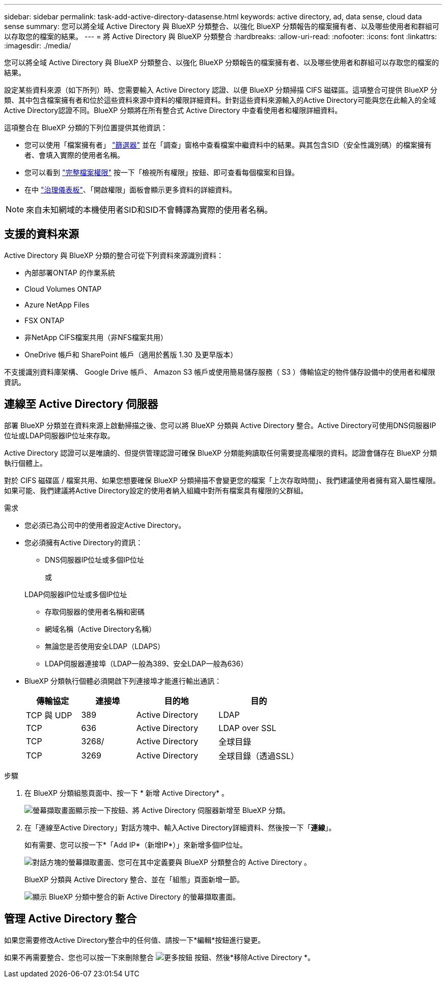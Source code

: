 ---
sidebar: sidebar 
permalink: task-add-active-directory-datasense.html 
keywords: active directory, ad, data sense, cloud data sense 
summary: 您可以將全域 Active Directory 與 BlueXP 分類整合、以強化 BlueXP 分類報告的檔案擁有者、以及哪些使用者和群組可以存取您的檔案的結果。 
---
= 將 Active Directory 與 BlueXP 分類整合
:hardbreaks:
:allow-uri-read: 
:nofooter: 
:icons: font
:linkattrs: 
:imagesdir: ./media/


[role="lead"]
您可以將全域 Active Directory 與 BlueXP 分類整合、以強化 BlueXP 分類報告的檔案擁有者、以及哪些使用者和群組可以存取您的檔案的結果。

設定某些資料來源（如下所列）時、您需要輸入 Active Directory 認證、以便 BlueXP 分類掃描 CIFS 磁碟區。這項整合可提供 BlueXP 分類、其中包含檔案擁有者和位於這些資料來源中資料的權限詳細資料。針對這些資料來源輸入的Active Directory可能與您在此輸入的全域Active Directory認證不同。BlueXP 分類將在所有整合式 Active Directory 中查看使用者和權限詳細資料。

這項整合在 BlueXP 分類的下列位置提供其他資訊：

* 您可以使用「檔案擁有者」 link:task-investigate-data.html#filter-data-in-the-data-investigation-page["篩選器"] 並在「調查」窗格中查看檔案中繼資料中的結果。與其包含SID（安全性識別碼）的檔案擁有者、會填入實際的使用者名稱。
* 您可以看到 link:task-investigate-data.html#view-permissions-for-files-and-directories["完整檔案權限"] 按一下「檢視所有權限」按鈕、即可查看每個檔案和目錄。
* 在中 link:task-controlling-governance-data.html["治理儀表板"]、「開啟權限」面板會顯示更多資料的詳細資料。



NOTE: 來自未知網域的本機使用者SID和SID不會轉譯為實際的使用者名稱。



== 支援的資料來源

Active Directory 與 BlueXP 分類的整合可從下列資料來源識別資料：

* 內部部署ONTAP 的作業系統
* Cloud Volumes ONTAP
* Azure NetApp Files
* FSX ONTAP
* 非NetApp CIFS檔案共用（非NFS檔案共用）
* OneDrive 帳戶和 SharePoint 帳戶（適用於舊版 1.30 及更早版本）


不支援識別資料庫架構、 Google Drive 帳戶、 Amazon S3 帳戶或使用簡易儲存服務（ S3 ）傳輸協定的物件儲存設備中的使用者和權限資訊。



== 連線至 Active Directory 伺服器

部署 BlueXP 分類並在資料來源上啟動掃描之後、您可以將 BlueXP 分類與 Active Directory 整合。Active Directory可使用DNS伺服器IP位址或LDAP伺服器IP位址來存取。

Active Directory 認證可以是唯讀的、但提供管理認證可確保 BlueXP 分類能夠讀取任何需要提高權限的資料。認證會儲存在 BlueXP 分類執行個體上。

對於 CIFS 磁碟區 / 檔案共用、如果您想要確保 BlueXP 分類掃描不會變更您的檔案「上次存取時間」、我們建議使用者擁有寫入屬性權限。如果可能、我們建議將Active Directory設定的使用者納入組織中對所有檔案具有權限的父群組。

.需求
* 您必須已為公司中的使用者設定Active Directory。
* 您必須擁有Active Directory的資訊：
+
** DNS伺服器IP位址或多個IP位址
+
或

+
LDAP伺服器IP位址或多個IP位址

** 存取伺服器的使用者名稱和密碼
** 網域名稱（Active Directory名稱）
** 無論您是否使用安全LDAP（LDAPS）
** LDAP伺服器連接埠（LDAP一般為389、安全LDAP一般為636）


* BlueXP 分類執行個體必須開啟下列連接埠才能進行輸出通訊：
+
[cols="20,20,30,30"]
|===
| 傳輸協定 | 連接埠 | 目的地 | 目的 


| TCP 與 UDP | 389 | Active Directory | LDAP 


| TCP | 636 | Active Directory | LDAP over SSL 


| TCP | 3268/ | Active Directory | 全球目錄 


| TCP | 3269 | Active Directory | 全球目錄（透過SSL） 
|===


.步驟
. 在 BlueXP 分類組態頁面中、按一下 * 新增 Active Directory* 。
+
image:screenshot_compliance_integrate_active_directory.png["螢幕擷取畫面顯示按一下按鈕、將 Active Directory 伺服器新增至 BlueXP 分類。"]

. 在「連線至Active Directory」對話方塊中、輸入Active Directory詳細資料、然後按一下「*連線*」。
+
如有需要、您可以按一下*「Add IP*（新增IP*）」來新增多個IP位址。

+
image:screenshot_compliance_active_directory_dialog.png["對話方塊的螢幕擷取畫面、您可在其中定義要與 BlueXP 分類整合的 Active Directory 。"]

+
BlueXP 分類與 Active Directory 整合、並在「組態」頁面新增一節。

+
image:screenshot_compliance_active_directory_added.png["顯示 BlueXP 分類中整合的新 Active Directory 的螢幕擷取畫面。"]





== 管理 Active Directory 整合

如果您需要修改Active Directory整合中的任何值、請按一下*編輯*按鈕進行變更。

如果不再需要整合、您也可以按一下來刪除整合 image:screenshot_gallery_options.gif["更多按鈕"] 按鈕、然後*移除Active Directory *。

